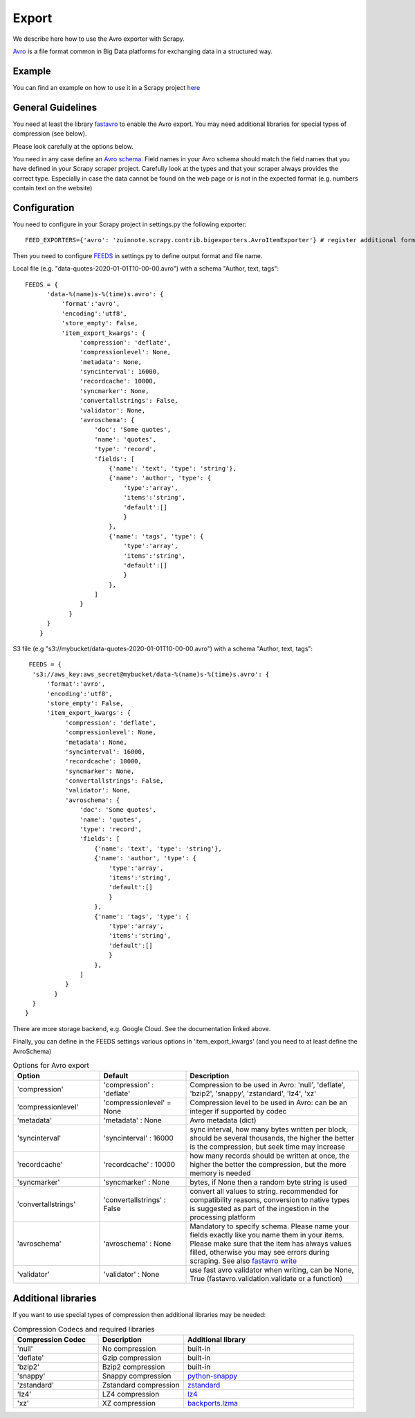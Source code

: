 ======
Export
======

We describe here how to use the Avro exporter with Scrapy.

`Avro <https://avro.apache.org/>`_ is a file format common in Big Data platforms for exchanging data in a structured way.

Example
=======
You can find an example on how to use it in a Scrapy project `here <../examples/quotes_avro>`_


General Guidelines
==================

You need at least the library `fastavro <https://pypi.org/project/fastavro/>`_ to enable the Avro export. You may need additional libraries for special types of compression (see below).

Please look carefully at the options below.

You need in any case define an `Avro schema <https://fastavro.readthedocs.io/en/latest/>`_. Field names in your Avro schema should match the field names that you have defined in your Scrapy scraper project. Carefully look at the types and that your scraper always provides the correct type. Especially in case the data cannot be found on the web page or is not in the expected format (e.g. numbers contain text on the website)


Configuration
=============
You need to configure in your Scrapy project in settings.py the following exporter::

  FEED_EXPORTERS={'avro': 'zuinnote.scrapy.contrib.bigexporters.AvroItemExporter'} # register additional format

Then you need to configure `FEEDS <https://docs.scrapy.org/en/latest/topics/feed-exports.html#std-setting-FEEDS>`_ in settings.py to define output format and file name.

Local file (e.g. "data-quotes-2020-01-01T10-00-00.avro") with a schema "Author, text, tags"::

  FEEDS = {
        'data-%(name)s-%(time)s.avro': {
            'format':'avro',
            'encoding':'utf8',
            'store_empty': False,
            'item_export_kwargs': {
                 'compression': 'deflate',
                 'compressionlevel': None,
                 'metadata': None,
                 'syncinterval': 16000,
                 'recordcache': 10000,
                 'syncmarker': None,
                 'convertallstrings': False,
                 'validator': None,
                 'avroschema': {
                     'doc': 'Some quotes',
                     'name': 'quotes',
                     'type': 'record',
                     'fields': [
                         {'name': 'text', 'type': 'string'},
                         {'name': 'author', 'type': {
                             'type':'array',
                             'items':'string',
                             'default':[]
                             }
                         },
                         {'name': 'tags', 'type': {
                             'type':'array',
                             'items':'string',
                             'default':[]
                             }
                         },
                     ]
                 }
              }
        }
      }
S3 file (e.g "s3://mybucket/data-quotes-2020-01-01T10-00-00.avro") with a schema "Author, text, tags"::

     FEEDS = {
      's3://aws_key:aws_secret@mybucket/data-%(name)s-%(time)s.avro': {
          'format':'avro',
          'encoding':'utf8',
          'store_empty': False,
          'item_export_kwargs': {
               'compression': 'deflate',
               'compressionlevel': None,
               'metadata': None,
               'syncinterval': 16000,
               'recordcache': 10000,
               'syncmarker': None,
               'convertallstrings': False,
               'validator': None,
               'avroschema': {
                   'doc': 'Some quotes',
                   'name': 'quotes',
                   'type': 'record',
                   'fields': [
                       {'name': 'text', 'type': 'string'},
                       {'name': 'author', 'type': {
                           'type':'array',
                           'items':'string',
                           'default':[]
                           }
                       },
                       {'name': 'tags', 'type': {
                           'type':'array',
                           'items':'string',
                           'default':[]
                           }
                       },
                   ]
               }
            }
      }
    }


There are more storage backend, e.g. Google Cloud. See the documentation linked above.

Finally, you can define in the FEEDS settings various options in 'item_export_kwargs' (and you need to at least define the AvroSchema)

.. list-table:: Options for Avro export
   :widths: 25 25 50
   :header-rows: 1

   * - Option
     - Default
     - Description
   * - 'compression'
     - 'compression' : 'deflate'
     - Compression to be used in Avro: 'null', 'deflate', 'bzip2', 'snappy', 'zstandard', 'lz4', 'xz'
   * - 'compressionlevel'
     - 'compressionlevel' = None
     - Compression level to be used in Avro: can be an integer if supported by codec
   * - 'metadata'
     - 'metadata' : None
     - Avro metadata (dict)
   * - 'syncinterval'
     - 'syncinterval' : 16000
     - sync interval, how many bytes written per block, should be several thousands, the higher the better is the compression, but seek time may increase
   * - 'recordcache'
     - 'recordcache' : 10000
     - how many records should be written at once, the higher the better the compression, but the more memory is needed
   * - 'syncmarker'
     - 'syncmarker' : None
     - bytes, if None then a random byte string is used
   * - 'convertallstrings'
     - 'convertallstrings' : False
     - convert all values to string. recommended for compatibility reasons, conversion to native types is suggested as part of the ingestion in the processing platform
   * - 'avroschema'
     - 'avroschema' : None
     - Mandatory to specify schema. Please name your fields exactly like you name them in your items. Please make sure that the item has always values filled, otherwise you may see errors during scraping. See also `fastavro write <https://fastavro.readthedocs.io/en/latest/writer.html>`_
   * - 'validator'
     - 'validator' : None
     - use fast avro validator when writing, can be None, True (fastavro.validation.validate or a function)


Additional libraries
====================

If you want to use special types of compression then additional libraries may be needed:

.. list-table:: Compression Codecs and required libraries
   :widths: 25 25 50
   :header-rows: 1

   * - Compression Codec
     - Description
     - Additional library
   * - 'null'
     - No compression
     - built-in
   * - 'deflate'
     -  Gzip compression
     - built-in
   * - 'bzip2'
     -  Bzip2 compression
     - built-in
   * - 'snappy'
     - Snappy compression
     - `python-snappy <https://pypi.org/project/python-snappy/>`_
   * - 'zstandard'
     - Zstandard compression
     - `zstandard <https://pypi.org/project/zstandard/>`_
   * - 'lz4'
     - LZ4 compression
     - `lz4 <https://pypi.org/project/lz4/>`_
   * - 'xz'
     - XZ compression
     - `backports.lzma <https://pypi.org/project/backports.lzma/>`_
